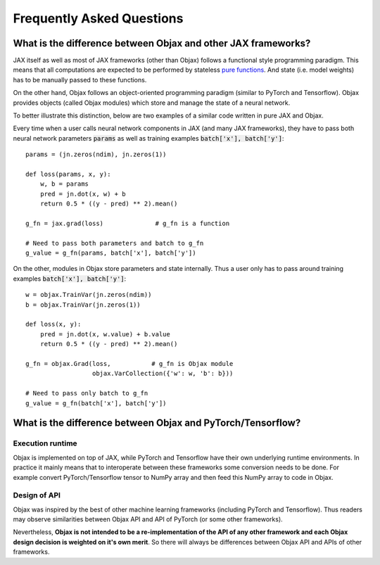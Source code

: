Frequently Asked Questions
==========================

What is the difference between Objax and other JAX frameworks?
--------------------------------------------------------------

JAX itself as well as most of JAX frameworks (other than Objax)
follows a functional style programming paradigm.
This means that all computations are expected to be performed by
stateless `pure functions <https://en.wikipedia.org/wiki/Pure_function>`_.
And state (i.e. model weights) has to be manually passed to these functions.

On the other hand, Objax follows an object-oriented programming paradigm
(similar to PyTorch and Tensorflow).
Objax provides objects (called Objax modules) which store and manage
the state of a neural network.

To better illustrate this distinction,
below are two examples of a similar code written in pure JAX and Objax.

Every time when a user calls neural network components in JAX (and many JAX frameworks),
they have to pass both neural network parameters :code:`params`
as well as training examples :code:`batch['x'], batch['y']`::

  params = (jn.zeros(ndim), jn.zeros(1))

  def loss(params, x, y):
      w, b = params
      pred = jn.dot(x, w) + b
      return 0.5 * ((y - pred) ** 2).mean()

  g_fn = jax.grad(loss)              # g_fn is a function

  # Need to pass both parameters and batch to g_fn
  g_value = g_fn(params, batch['x'], batch['y'])

On the other, modules in Objax store parameters and state internally.
Thus a user only has to pass around training examples :code:`batch['x'], batch['y']`::

  w = objax.TrainVar(jn.zeros(ndim))
  b = objax.TrainVar(jn.zeros(1))

  def loss(x, y):
      pred = jn.dot(x, w.value) + b.value
      return 0.5 * ((y - pred) ** 2).mean()

  g_fn = objax.Grad(loss,           # g_fn is Objax module
                    objax.VarCollection({'w': w, 'b': b}))

  # Need to pass only batch to g_fn
  g_value = g_fn(batch['x'], batch['y'])

What is the difference between Objax and PyTorch/Tensorflow?
------------------------------------------------------------

Execution runtime
^^^^^^^^^^^^^^^^^

Objax is implemented on top of JAX,
while PyTorch and Tensorflow have their own underlying runtime environments.
In practice it mainly means that to interoperate between these frameworks
some conversion needs to be done.
For example convert PyTorch/Tensorflow tensor to NumPy array
and then feed this NumPy array to code in Objax.

Design of API
^^^^^^^^^^^^^

Objax was inspired by the best of other machine learning frameworks
(including PyTorch and Tensorflow).
Thus readers may observe similarities between Objax API and API of PyTorch
(or some other frameworks).

Nevertheless, **Objax is not intended to be a re-implementation of the API
of any other framework and each Objax design decision is weighted on it's own merit**.
So there will always be differences between Objax API and APIs of other frameworks.
